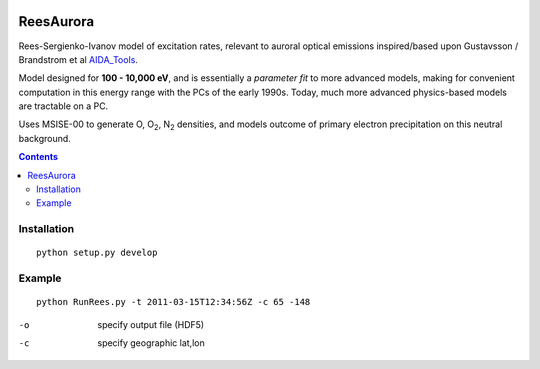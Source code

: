 .. image:: https://travis-ci.org/scienceopen/reesaurora.svg
    :target: https://travis-ci.org/scienceopen/reesaurora

.. image:: https://coveralls.io/repos/scienceopen/reesaurora/badge.svg?branch=master&service=github 
    :target: https://coveralls.io/github/scienceopen/reesaurora?branch=master

.. image:: https://codeclimate.com/github/scienceopen/reesaurora/badges/gpa.svg
   :target: https://codeclimate.com/github/scienceopen/reesaurora
   :alt: Code Climate    
==========
ReesAurora
==========

Rees-Sergienko-Ivanov model of excitation rates, relevant to auroral optical emissions
inspired/based upon Gustavsson / Brandstrom et al `AIDA_Tools <https://github.com/scienceopen/AIDA-tools>`_.  
 
Model designed for **100 - 10,000 eV**, and is essentially a *parameter fit* to more advanced
models, making for convenient computation in this energy range with the PCs of the early 1990s. Today, much more advanced physics-based models are tractable on a PC.

Uses MSISE-00 to generate O, O\ :sub:`2`, N\ :sub:`2` densities, and models outcome of primary electron precipitation on this neutral background. 

.. image:: test/demo.png
   :alt: volume production rate

.. contents::

Installation
============
::

  python setup.py develop

Example
==================
::

  python RunRees.py -t 2011-03-15T12:34:56Z -c 65 -148

-o    specify output file (HDF5)
-c    specify geographic lat,lon
